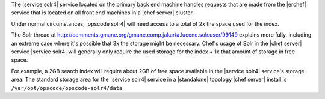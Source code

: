 .. The contents of this file are included in multiple topics.
.. This file should not be changed in a way that hinders its ability to appear in multiple documentation sets.

The |service solr4| service located on the primary back end machine handles requests that are made from the |erchef| service that is located on all front end machines in a |chef server| cluster.

Under normal circumstances, |opscode solr4| will need access to a total of 2x the space used for the index.

The Solr thread at http://comments.gmane.org/gmane.comp.jakarta.lucene.solr.user/99149 explains more fully, including an extreme case where it's possible that 3x the storage might be necessary.
Chef's usage of Solr in the |chef server| service |service solr4| will generally only require the used storage for the index + 1x that amount of storage in free space.

For example, a 2GB search index will require about 2GB of free space available in the |service solr4| service's storage area.
The standard storage area for the |service solr4| service in a |standalone| topology |chef server| install is ``/var/opt/opscode/opscode-solr4/data``
